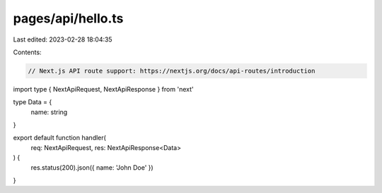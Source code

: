 pages/api/hello.ts
==================

Last edited: 2023-02-28 18:04:35

Contents:

.. code-block:: ts

    // Next.js API route support: https://nextjs.org/docs/api-routes/introduction
import type { NextApiRequest, NextApiResponse } from 'next'

type Data = {
  name: string
}

export default function handler(
  req: NextApiRequest,
  res: NextApiResponse<Data>
) {
  res.status(200).json({ name: 'John Doe' })
}


